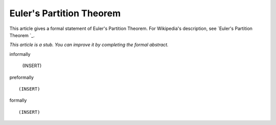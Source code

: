 Euler's Partition Theorem
-------------------------

This article gives a formal statement of Euler's Partition Theorem.  For Wikipedia's
description, see
`Euler's Partition Theorem 
`_.

*This article is a stub. You can improve it by completing
the formal abstract.*

informally

  (INSERT)

preformally ::

  (INSERT)

formally ::

  (INSERT)
